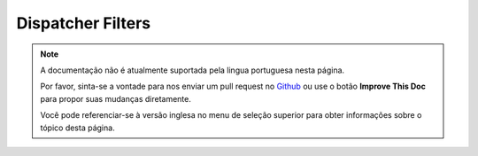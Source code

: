 Dispatcher Filters
##################

.. note::
    A documentação não é atualmente suportada pela lingua portuguesa nesta
    página.

    Por favor, sinta-se a vontade para nos enviar um pull request no
    `Github <https://github.com/cakephp/docs>`_ ou use o botão
    **Improve This Doc** para propor suas mudanças diretamente.

    Você pode referenciar-se à versão inglesa no menu de seleção superior
    para obter informações sobre o tópico desta página.

.. meta::
    :title lang=pt: Dispatcher Filters
    :description lang=pt: Dispatcher filters are a middleware layer for CakePHP allowing to alter the request or response before it is sent
    :keywords lang=pt: middleware, filters, dispatcher, request, response, rack, application stack, events, beforeDispatch, afterDispatch, router
